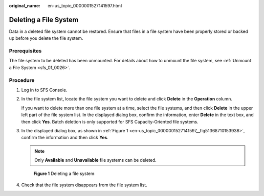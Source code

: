 :original_name: en-us_topic_0000001527141597.html

.. _en-us_topic_0000001527141597:

Deleting a File System
======================

Data in a deleted file system cannot be restored. Ensure that files in a file system have been properly stored or backed up before you delete the file system.

Prerequisites
-------------

The file system to be deleted has been unmounted. For details about how to unmount the file system, see :ref:`Unmount a File System <sfs_01_0026>`.

Procedure
---------

#. Log in to SFS Console.

#. In the file system list, locate the file system you want to delete and click **Delete** in the **Operation** column.

   If you want to delete more than one file system at a time, select the file systems, and then click **Delete** in the upper left part of the file system list. In the displayed dialog box, confirm the information, enter **Delete** in the text box, and then click **Yes**. Batch deletion is only supported for SFS Capacity-Oriented file systems.

#. In the displayed dialog box, as shown in :ref:`Figure 1 <en-us_topic_0000001527141597__fig51368710153938>`, confirm the information and then click **Yes**.

   .. note::

      Only **Available** and **Unavailable** file systems can be deleted.

   .. _en-us_topic_0000001527141597__fig51368710153938:

   .. figure:: /_static/images/en-us_image_0000001516236556.png
      :alt: **Figure 1** Deleting a file system

      **Figure 1** Deleting a file system

#. Check that the file system disappears from the file system list.
